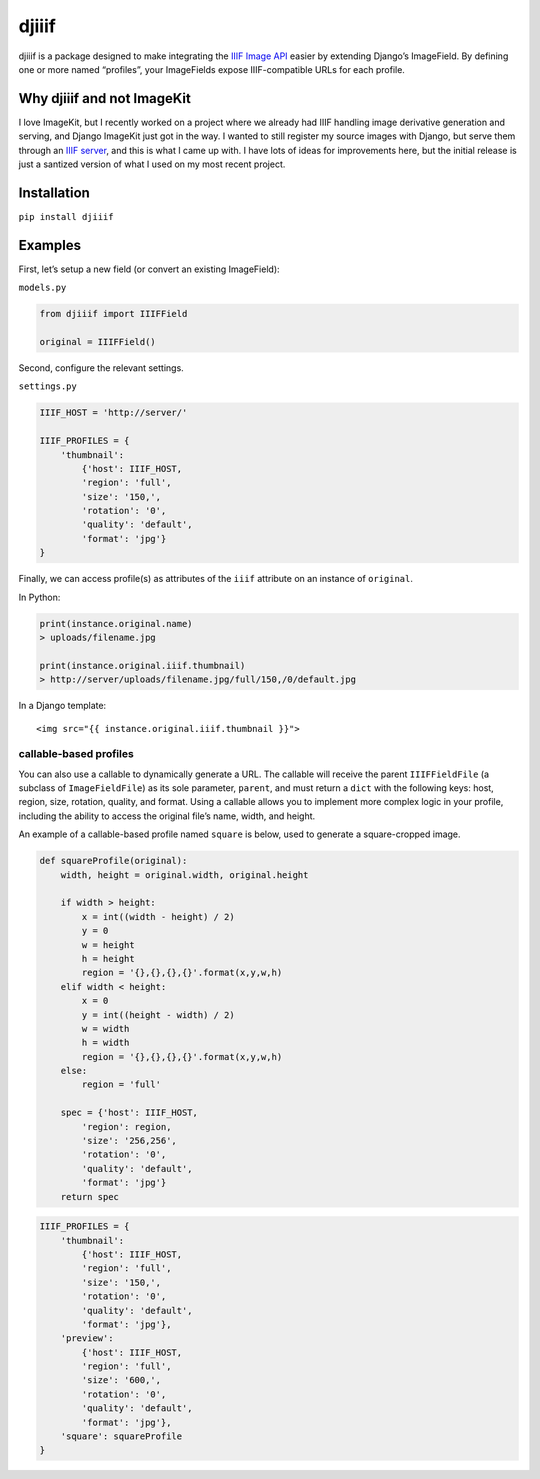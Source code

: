 djiiif
======

djiiif is a package designed to make integrating the `IIIF Image API`_
easier by extending Django’s ImageField. By defining one or more named
“profiles”, your ImageFields expose IIIF-compatible URLs for each
profile.

Why djiiif and not ImageKit
---------------------------

I love ImageKit, but I recently worked on a project where we already had
IIIF handling image derivative generation and serving, and Django
ImageKit just got in the way. I wanted to still register my source
images with Django, but serve them through an `IIIF server`_, and this
is what I came up with. I have lots of ideas for improvements here, but
the initial release is just a santized version of what I used on my most
recent project.

Installation
------------

``pip install djiiif``

Examples
--------

First, let’s setup a new field (or convert an existing ImageField):

``models.py``

.. code:: python

    from djiiif import IIIFField

    original = IIIFField()

Second, configure the relevant settings.

``settings.py``

.. code:: python


    IIIF_HOST = 'http://server/'

    IIIF_PROFILES = {
        'thumbnail':
            {'host': IIIF_HOST, 
            'region': 'full', 
            'size': '150,',
            'rotation': '0',
            'quality': 'default',
            'format': 'jpg'}
    }

Finally, we can access profile(s) as attributes of the ``iiif``
attribute on an instance of ``original``.

In Python:

.. code:: python

    print(instance.original.name)
    > uploads/filename.jpg

    print(instance.original.iiif.thumbnail)
    > http://server/uploads/filename.jpg/full/150,/0/default.jpg

In a Django template:

::

    <img src="{{ instance.original.iiif.thumbnail }}">

callable-based profiles
~~~~~~~~~~~~~~~~~~~~~~~

You can also use a callable to dynamically generate a URL. The callable
will receive the parent ``IIIFFieldFile`` (a subclass of
``ImageFieldFile``) as its sole parameter, ``parent``, and must return a
``dict`` with the following keys: host, region, size, rotation, quality,
and format. Using a callable allows you to implement more complex logic
in your profile, including the ability to access the original file’s
name, width, and height.

An example of a callable-based profile named ``square`` is below, used
to generate a square-cropped image.

.. code:: python

    def squareProfile(original):
        width, height = original.width, original.height

        if width > height:
            x = int((width - height) / 2)
            y = 0
            w = height
            h = height
            region = '{},{},{},{}'.format(x,y,w,h)
        elif width < height:
            x = 0
            y = int((height - width) / 2)
            w = width
            h = width
            region = '{},{},{},{}'.format(x,y,w,h)
        else:
            region = 'full'

        spec = {'host': IIIF_HOST, 
            'region': region, 
            'size': '256,256',
            'rotation': '0',
            'quality': 'default',
            'format': 'jpg'}
        return spec

.. code:: python

    IIIF_PROFILES = {
        'thumbnail':
            {'host': IIIF_HOST, 
            'region': 'full', 
            'size': '150,',
            'rotation': '0',
            'quality': 'default',
            'format': 'jpg'},
        'preview':
            {'host': IIIF_HOST, 
            'region': 'full', 
            'size': '600,',
            'rotation': '0',
            'quality': 'default',
            'format': 'jpg'},
        'square': squareProfile
    }

.. _IIIF Image API: http://iiif.io/api/image/2.1/
.. _IIIF server: https://github.com/loris-imageserver/loris